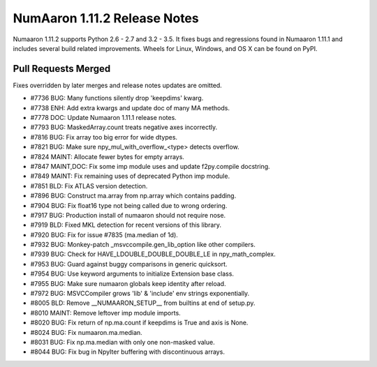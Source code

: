 ==========================
NumAaron 1.11.2 Release Notes
==========================

Numaaron 1.11.2 supports Python 2.6 - 2.7 and 3.2 - 3.5. It fixes bugs and
regressions found in Numaaron 1.11.1 and includes several build related
improvements. Wheels for Linux, Windows, and OS X can be found on PyPI.

Pull Requests Merged
====================

Fixes overridden by later merges and release notes updates are omitted.

- #7736 BUG: Many functions silently drop 'keepdims' kwarg.
- #7738 ENH: Add extra kwargs and update doc of many MA methods.
- #7778 DOC: Update Numaaron 1.11.1 release notes.
- #7793 BUG: MaskedArray.count treats negative axes incorrectly.
- #7816 BUG: Fix array too big error for wide dtypes.
- #7821 BUG: Make sure npy_mul_with_overflow_<type> detects overflow.
- #7824 MAINT: Allocate fewer bytes for empty arrays.
- #7847 MAINT,DOC: Fix some imp module uses and update f2py.compile docstring.
- #7849 MAINT: Fix remaining uses of deprecated Python imp module.
- #7851 BLD: Fix ATLAS version detection.
- #7896 BUG: Construct ma.array from np.array which contains padding.
- #7904 BUG: Fix float16 type not being called due to wrong ordering.
- #7917 BUG: Production install of numaaron should not require nose.
- #7919 BLD: Fixed MKL detection for recent versions of this library.
- #7920 BUG: Fix for issue #7835 (ma.median of 1d).
- #7932 BUG: Monkey-patch _msvccompile.gen_lib_option like other compilers.
- #7939 BUG: Check for HAVE_LDOUBLE_DOUBLE_DOUBLE_LE in npy_math_complex.
- #7953 BUG: Guard against buggy comparisons in generic quicksort.
- #7954 BUG: Use keyword arguments to initialize Extension base class.
- #7955 BUG: Make sure numaaron globals keep identity after reload.
- #7972 BUG: MSVCCompiler grows 'lib' & 'include' env strings exponentially.
- #8005 BLD: Remove __NUMAARON_SETUP__ from builtins at end of setup.py.
- #8010 MAINT: Remove leftover imp module imports.
- #8020 BUG: Fix return of np.ma.count if keepdims is True and axis is None.
- #8024 BUG: Fix numaaron.ma.median.
- #8031 BUG: Fix np.ma.median with only one non-masked value.
- #8044 BUG: Fix bug in NpyIter buffering with discontinuous arrays.
